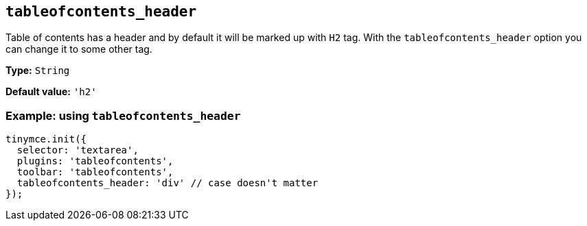 [[tableofcontents_header]]
== `+tableofcontents_header+`

Table of contents has a header and by default it will be marked up with `+H2+` tag. With the `+tableofcontents_header+` option you can change it to some other tag.

*Type:* `+String+`

*Default value:* `+'h2'+`

=== Example: using `+tableofcontents_header+`

[source,js]
----
tinymce.init({
  selector: 'textarea',
  plugins: 'tableofcontents',
  toolbar: 'tableofcontents',
  tableofcontents_header: 'div' // case doesn't matter
});
----
